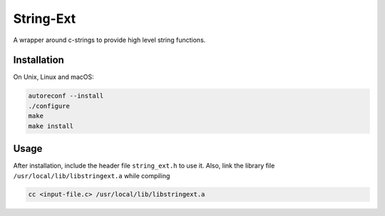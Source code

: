 String-Ext
==========

.. image:: https://www.github.com/RyugaXhypeR/string-ext/actions/workflows/c-cpp.yml/badge.svg
   :alt: Build Status
   :target: https://github.com/RyugaXhypeR/string-ext/actions

A wrapper around c-strings to provide high level string functions.


Installation
------------

On Unix, Linux and macOS:

.. code-block:: bash

   autoreconf --install
   ./configure
   make
   make install


Usage
-----

After installation, include the header file ``string_ext.h`` to use it.
Also, link the library file ``/usr/local/lib/libstringext.a`` while compiling

.. code-block:: bash

   cc <input-file.c> /usr/local/lib/libstringext.a

